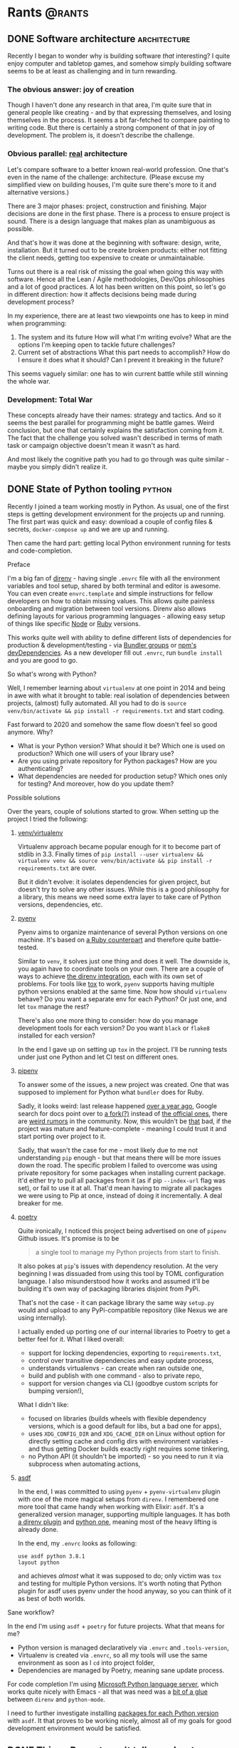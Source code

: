 #+HUGO_BASE_DIR: ../
#+HUGO_SECTION: ./

* Rants                                                           :@rants:
   :PROPERTIES:
   :EXPORT_HUGO_SECTION: rants
   :END:
** DONE Software architecture                                  :architecture:
   CLOSED: [2020-01-07 Tue 14:46]
   :PROPERTIES:
   :EXPORT_FILE_NAME: software-architecture
   :END:
   Recently I began to wonder why is building software /that/ interesting?
   I quite enjoy computer and tabletop games, and somehow simply building software seems to be at least as challenging and in turn rewarding.
*** The obvious answer: joy of creation
    Though I haven't done any research in that area, I'm quite sure that in general people like creating - and by that expressing themselves, and losing themselves in the process.
    It seems a bit far-fetched to compare painting to writing code. But there is certainly a strong component of that in joy of development.
    The problem is, it doesn't describe the challenge.
*** Obvious parallel: _real_ architecture
    Let's compare software to a better known real-world profession. One that's even in the name of the challenge: architecture.
    (Please excuse my simplified view on building houses, I'm quite sure there's more to it and alternative versions.)

    There are 3 major phases: project, construction and finishing.
    Major decisions are done in the first phase.
    There is a process to ensure project is sound. There is a design language that makes plan as unambiguous as possible.

    And that's how it was done at the beginning with software: design, write, installation.
    But it turned out to be create broken products: either not fitting the client needs, getting too expensive to create or unmaintainable.

    Turns out there is a real risk of missing the goal when going this way with software.
    Hence all the Lean / Agile methodologies, Dev/Ops philosophies and a lot of good practices.
    A lot has been written on this point, so let's go in different direction: how it affects decisions being made during development process?

    In my experience, there are at least two viewpoints one has to keep in mind when programming:
    1. The system and its future
       How will what I'm writing evolve? What are the options I'm keeping open to tackle future challenges?
    2. Current set of abstractions
       What this part needs to accomplish? How do I ensure it does what it should? Can I prevent it breaking in the future?

    This seems vaguely similar: one has to win current battle while still winning the whole war.

*** Development: Total War
    These concepts already have their names: strategy and tactics.
    And so it seems the best parallel for programming might be battle games.
    Weird conclusion, but one that certainly explains the satisfaction coming from it.
    The fact that the challenge you solved wasn't described in terms of math task or campaign objective doesn't mean it wasn't as hard.

    And most likely the cognitive path you had to go through was quite similar - maybe you simply didn't realize it.

** DONE State of Python tooling                                      :python:
   CLOSED: [2020-01-19 Sun 21:39]
   :PROPERTIES:
   :EXPORT_FILE_NAME: state-of-python-tooling
   :END:
   Recently I joined a team working mostly in Python. As usual, one of the first steps is getting development environment for the projects up and running.
   The first part was quick and easy: download a couple of config files & secrets, =docker-compose up= and we are up and running.

   Then came the hard part: getting local Python environment running for tests and code-completion.
**** Preface
     I'm a big fan of [[https://github.com/direnv/direnv][direnv]] - having single =.envrc= file with all the environment variables and tool setup, shared by both terminal and editor is awesome.
     You can even create =envrc.template= and simple instructions for fellow developers on how to obtain missing values. This allows quite painless onboarding and migration between tool versions.
     Direnv also allows defining layouts for various programming languages - allowing easy setup of things like specific [[https://github.com/direnv/direnv/wiki/Node][Node]] or [[https://github.com/direnv/direnv/wiki/Ruby][Ruby]] versions.

     This works quite well with ability to define different lists of dependencies for production & development/testing - via [[https://bundler.io/v1.12/groups.html][Bundler groups]] or [[https://docs.npmjs.com/specifying-dependencies-and-devdependencies-in-a-package-json-file][npm's devDependencies]].
     As a new developer fill out =.envrc=, run =bundle install= and you are good to go.
**** So what's wrong with Python?
     Well, I remember learning about =virtualenv= at one point in 2014 and being in awe with what it brought to table: real isolation of dependencies between projects, (almost) fully automated.
     All you had to do is =source venv/bin/activate && pip install -r requirements.txt= and start coding.

     Fast forward to 2020 and somehow the same flow doesn't feel so good anymore. Why?
     - What is your Python version? What should it be? Which one is used on production? Which one will users of your library use?
     - Are you using private repository for Python packages? How are you authenticating?
     - What dependencies are needed for production setup? Which ones only for testing? And moreover, how do you update them?
**** Possible solutions
     Over the years, couple of solutions started to grow. When setting up the project I tried the following:
***** [[https://docs.python.org/3/library/venv.html][venv/virtualenv]]
      Virtualenv approach became popular enough for it to become part of stdlib in 3.3. Finally times of =pip install --user virtualenv && virtualenv venv && source venv/bin/activate && pip install -r requirements.txt= are over.

      But it didn't evolve: it isolates dependencies for given project, but doesn't try to solve any other issues. While this is a good philosophy for a library, this means we need some extra layer to take care of Python versions, dependencies, etc.
***** [[https://github.com/pyenv/pyenv][pyenv]]
      Pyenv aims to organize maintenance of several Python versions on one machine. It's based on [[https://github.com/rbenv/rbenv][a Ruby counterpart]] and therefore quite battle-tested.

      Similar to =venv=, it solves just one thing and does it well. The downside is, you again have to coordinate tools on your own.
      There are a couple of ways to achieve [[https://github.com/direnv/direnv/wiki/Python#pyenv][the direnv integration]], each with its own set of problems.
      For tools like [[https://tox.readthedocs.io/en/latest/][tox]] to work, =pyenv= supports having multiple python versions enabled at the same time.
      Now how should =virtualenv= behave? Do you want a separate env for each Python? Or just one, and let =tox= manage the rest?

      There's also one more thing to consider: how do you manage development tools for each version? Do you want =black= or =flake8= installed for each version?

      In the end I gave up on setting up =tox= in the project. I'll be running tests under just one Python and let CI test on different ones.
***** [[https://github.com/pypa/pipenv][pipenv]]
      To answer some of the issues, a new project was created. One that was supposed to implement for Python what =bundler= does for Ruby.

      Sadly, it looks weird: last release happened [[https://github.com/pypa/pipenv/releases/tag/v2018.11.26][over a year ago]], Google search for docs point over to [[https://pipenv-fork.readthedocs.io/en/latest/][a fork(?)]] instead of [[https://pipenv.kennethreitz.org/en/latest/][the official ones]], there are [[https://github.com/pypa/pipenv/issues/4058][weird rumors]] in the community.
      Now, this wouldn't be _that_ bad, if the project was mature and feature-complete - meaning I could trust it and start porting over project to it.

      Sadly, that wasn't the case for me - most likely due to me not understanding =pip= enough - but that means there will be more issues down the road.
      The specific problem I failed to overcome was using private repository for some packages when installing current package.
      It'd either try to pull all packages from it (as if pip =--index-url= flag was set), or fail to use it at all.
      That'd mean having to migrate all packages we were using to Pip at once, instead of doing it incrementally. A deal breaker for me.
***** [[https://python-poetry.org/][poetry]]
      Quite ironically, I noticed this project being advertised on one of =pipenv= Github issues.
      It's promise is to be

      #+BEGIN_QUOTE
 a single tool to manage my Python projects from start to finish.
      #+END_QUOTE

      It also pokes at =pip='s issues with dependency resolution. At the very
      beginning I was dissuaded from using this tool by TOML configuration
      language. I also misunderstood how it works and assumed it'll be building
      it's own way of packaging libraries disjoint from PyPi.

      That's not the case - it can package library the same way =setup.py= would
      and upload to any PyPi-compatible repository (like Nexus we are using
      internally).

      I actually ended up porting one of our internal libraries to Poetry to get
      a better feel for it. What I liked overall:
      - support for locking dependencies, exporting to =requirements.txt=,
      - control over transitive dependencies and easy update process,
      - understands virtualenvs - can create when ran outside one,
      - build and publish with one command - also to private repo,
      - support for version changes via CLI (goodbye custom scripts for bumping
        version!),

      What I didn't like:
      - focused on libraries (builds wheels with flexible dependency versions,
        which is a good default for libs, but a bad one for apps),
      - uses =XDG_CONFIG_DIR= and =XDG_CACHE_DIR= on Linux without option for
        directly setting cache and config dirs with environment variables - and
        thus getting Docker builds exactly right requires some tinkering,
      - no Python API (it shouldn't be imported) - so you need to run it via
        subprocess when automating actions,

***** [[https://asdf-vm.com/#/][asdf]]
      In the end, I was committed to using =pyenv= + =pyenv-virtualenv= plugin with one of the more magical setups from =direnv=.
      I remembered one more tool that came handy when working with Elixir: =asdf=.
      It's a generalized version manager, supporting multiple languages.
      It has both [[https://github.com/asdf-community/asdf-direnv][a direnv plugin]] and [[https://github.com/danhper/asdf-python][python one]], meaning most of the heavy lifting is already done.

      In the end, my =.envrc= looks as following:

      #+BEGIN_SRC shell
use asdf python 3.8.1
layout python
      #+END_SRC

      and achieves /almost/ what it was supposed to do; only victim was =tox= and testing for multiple Python versions.
      It's worth noting that Python plugin for asdf uses pyenv under the hood
      anyway, so you can think of it as best of both worlds.
**** Sane workflow?
In the end I'm using =asdf= + =poetry= for future projects. What that means for
me?
- Python version is managed declaratively via =.envrc= and =.tools-version=,
- Virtualenv is created via =.envrc=, so all my tools will use the same environment
  as soon as I =cd= into project folder,
- Dependencies are managed by Poetry, meaning sane update process.

For code completion I'm using [[https://github.com/microsoft/python-language-server][Microsoft Python language server]], which works
quite nicely with Emacs - all that was need was a [[https://github.com/scoiatael/dotfiles/blob/master/emacs/doom.d/autoload/python.el#L36][bit of a glue]] between =direnv=
and =python-mode=.

I need to further investigate installing [[https://github.com/danhper/asdf-python#default-python-packages][packages for each Python version]] with
=asdf=. It that proves to be working nicely, almost all of my goals for good
development environment would be satisfied.
** DONE Things Puppet won't tell you about Deferred :puppet:
:PROPERTIES:
:EXPORT_FILE_NAME: puppet-deferred
:END:
You might've heard about one of Puppet 6's _fresh_ features: [[https://puppet.com/docs/puppet/latest/deferring_functions.html#deferred-function-example][Deferred]]. It basically allows you to run code on agent during execution, instead of only on master during compilation.

It's awesome for many reasons; you can:
+ [[https://puppet.com/docs/puppet/latest/integrating_secrets_and_retrieving_agent-side_data.html][retrieve secrets on agents]],
+ [[http://puppet-on-the-edge.blogspot.com/2018/10/the-topic-is-deferred.html][implement lazy execution and macros]],

But it has one big problem. Let me show what's wrong.
 
*** Usage
Try writing an example code with Deferred:
#+begin_src puppet
# manifest.pp
$args = {
    now_on_master => new(TimeStamp),
    shadow_contents => Deferred('file', ['/etc/puppet_time.txt']),
}

file { "/etc/puppet_time.txt":
  content => inline_epp('compile time - <%= $now_on_master %>', $args)
}

file { "/etc/puppet_time_shadow.txt":
  content => Deferred('inline_epp', ['compile time - <%= $now_on_master %>, shadow: <%= $shadow_contents %>', $args]),
  require  => File['/etc/puppet_time.txt']
}
#+end_src
and run it with ~puppet apply manifest.pp~.

Solution like this wouldn't be possible without ~Deferred~: contents of 2nd file dynamically depend on things created by previous ~file~.

Now, it can apply to any resources being created as side-effect of Puppet commands.
*** Problem
Now let's try integrating Deferred into some of our classes:
#+BEGIN_SRC puppet
class foo(
  String $bar,
  String $shadow,
) {
    file { "/etc/puppet_time.txt":
        content => $bar
    }

    file { "/etc/puppet_time_shadow.txt":
        content => $shadow,
        require  => File['/etc/puppet_time.txt']
    }
}

$args = {
    now_on_master => new(TimeStamp),
    shadow_contents => Deferred('file', ['/etc/puppet_time.txt']),
}

class { 'foo':
    bar => inline_epp('compile time - <%= $now_on_master %>', $args),
    shadow => Deferred('inline_epp', ['compile time - <%= $now_on_master %>, shadow: <%= $shadow_contents %>', $args]),
}
#+END_SRC
...and it breaks:
#+begin_quote
Error: Evaluation Error: Error while evaluating a Resource Statement, Class[Foo]: parameter 'shadow' expects a String value, got Deferred (file: /srv/puppet/manifest2.pp, line: 20, column: 1) on node 5ff8d7eef4ad
#+end_quote
Oops, looks like Deferred is a new data type, that's only briefly mentioned in the documentation, and suddenly all build-in resources know how to deal with it.

But not any of resources you build, nor anyone else. So you can't integrate it with any of your code, can you?

*** Solution?
Thankfully, there's a solution to that problem: ~call~ function. It'll evaluate ~Deferred~ before it's passed to your class:
#+BEGIN_SRC puppet
class foo(
  String $bar,
  String $shadow,
) {
    file { "/etc/puppet_time.txt":
        content => $bar
    }

    file { "/etc/puppet_time_shadow.txt":
        content => $shadow,
        require  => File['/etc/puppet_time.txt']
    }
}

$args = {
    now_on_master => new(TimeStamp),
    shadow_contents => Deferred('file', ['/etc/puppet_time.txt']),
}

class { 'foo':
    bar => inline_epp('compile time - <%= $now_on_master %>', $args),
    shadow => call(Deferred('inline_epp', ['compile time - <%= $now_on_master %>, shadow: <%= $shadow_contents %>', $args])),
}
#+END_SRC
But we are back at square one: ~call~ will execute code *during compilation*. So any benefits granted to us by ~Deferred~ are lost and this code doesn't work:
#+begin_quote
Error: Evaluation Error: Error while evaluating a Function Call, Could not find any files from /etc/puppet_time.txt (file: /srv/puppet/manifest3.pp, line: 22, column: 15) on node 5ff8d7eef4ad
#+end_quote
